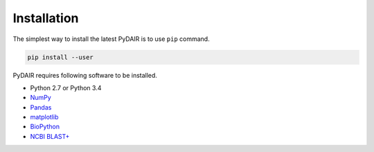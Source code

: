 ============
Installation
============

The simplest way to install the latest PyDAIR is to use ``pip`` command.

.. code-block:: bash
    
    pip install --user

PyDAIR requires following software to be installed.

* Python 2.7 or Python 3.4
* `NumPy <http://www.numpy.org/>`_
* `Pandas <http://pandas.pydata.org/>`_
* `matplotlib <http://matplotlib.org/>`_
* `BioPython <http://biopython.org/>`_ 
* `NCBI BLAST+ <https://www.ncbi.nlm.nih.gov/books/NBK279690/>`_


